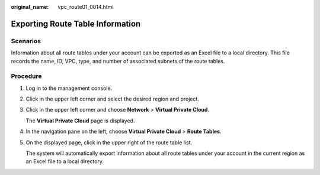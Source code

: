 :original_name: vpc_route01_0014.html

.. _vpc_route01_0014:

Exporting Route Table Information
=================================

Scenarios
---------

Information about all route tables under your account can be exported as an Excel file to a local directory. This file records the name, ID, VPC, type, and number of associated subnets of the route tables.

Procedure
---------

#. Log in to the management console.

2. Click |image1| in the upper left corner and select the desired region and project.

3. Click |image2| in the upper left corner and choose **Network** > **Virtual Private Cloud**.

   The **Virtual Private Cloud** page is displayed.

4. In the navigation pane on the left, choose **Virtual Private Cloud** > **Route Tables**.

5. On the displayed page, click |image3| in the upper right of the route table list.

   The system will automatically export information about all route tables under your account in the current region as an Excel file to a local directory.

.. |image1| image:: /_static/images/en-us_image_0141273034.png
.. |image2| image:: /_static/images/en-us_image_0000001626895486.png
.. |image3| image:: /_static/images/en-us_image_0214585307.png
